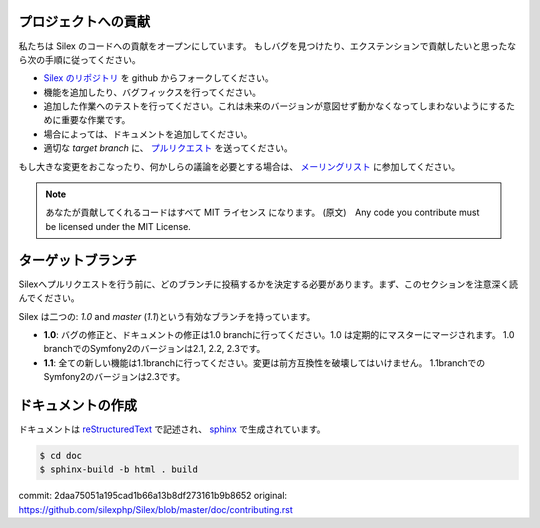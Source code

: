 プロジェクトへの貢献
===========================

私たちは Silex のコードへの貢献をオープンにしています。
もしバグを見つけたり、エクステンションで貢献したいと思ったなら次の手順に従ってください。

* `Silex のリポジトリ <https://github.com/silexphp/Silex>`_ を github からフォークしてください。

* 機能を追加したり、バグフィックスを行ってください。

* 追加した作業へのテストを行ってください。これは未来のバージョンが意図せず動かなくなってしまわないようにするために重要な作業です。

* 場合によっては、ドキュメントを追加してください。

* 適切な `target branch` に、 `プルリクエスト <https://help.github.com/articles/creating-a-pull-request>`_ を送ってください。

もし大きな変更をおこなったり、何かしらの議論を必要とする場合は、
`メーリングリスト
<http://groups.google.com/group/silex-php>`_
に参加してください。

.. note::

    あなたが貢献してくれるコードはすべて MIT ライセンス になります。
    (原文)　Any code you contribute must be licensed under the MIT
    License.

ターゲットブランチ
=====================

Silexへプルリクエストを行う前に、どのブランチに投稿するかを決定する必要があります。まず、このセクションを注意深く読んでください。

Silex は二つの: `1.0` and `master` (`1.1`)という有効なブランチを持っています。

* **1.0**: バグの修正と、ドキュメントの修正は1.0 branchに行ってください。1.0 は定期的にマスターにマージされます。 1.0 branchでのSymfony2のバージョンは2.1, 2.2, 2.3です。

* **1.1**: 全ての新しい機能は1.1branchに行ってください。変更は前方互換性を破壊してはいけません。 1.1branchでのSymfony2のバージョンは2.3です。


ドキュメントの作成
=====================

ドキュメントは `reStructuredText
<http://docutils.sourceforge.net/rst.html>`_ で記述され、 `sphinx
<http://sphinx-doc.org>`_ で生成されています。

.. code-block:: bash

    $ cd doc
    $ sphinx-build -b html . build

commit: 2daa75051a195cad1b66a13b8df273161b9b8652
original: https://github.com/silexphp/Silex/blob/master/doc/contributing.rst
